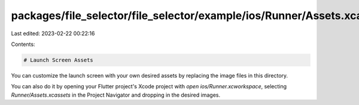 packages/file_selector/file_selector/example/ios/Runner/Assets.xcassets/LaunchImage.imageset/README.md
======================================================================================================

Last edited: 2023-02-22 00:22:16

Contents:

.. code-block:: md

    # Launch Screen Assets

You can customize the launch screen with your own desired assets by replacing the image files in this directory.

You can also do it by opening your Flutter project's Xcode project with `open ios/Runner.xcworkspace`, selecting `Runner/Assets.xcassets` in the Project Navigator and dropping in the desired images.

